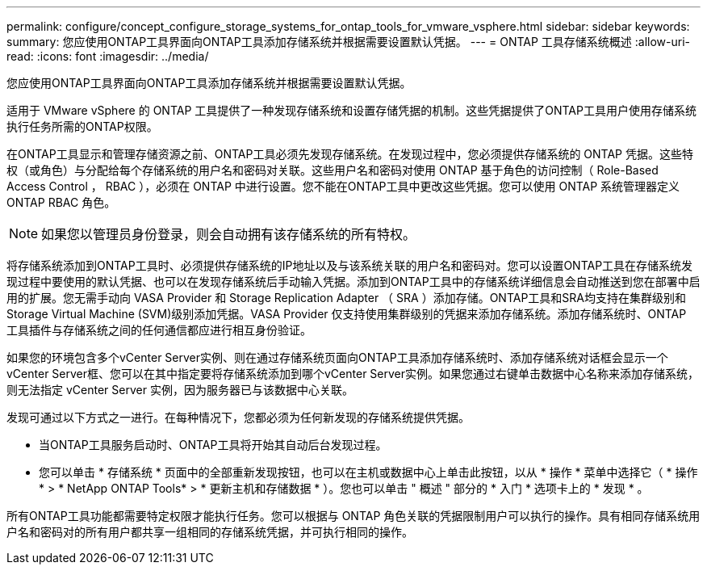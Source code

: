 ---
permalink: configure/concept_configure_storage_systems_for_ontap_tools_for_vmware_vsphere.html 
sidebar: sidebar 
keywords:  
summary: 您应使用ONTAP工具界面向ONTAP工具添加存储系统并根据需要设置默认凭据。 
---
= ONTAP 工具存储系统概述
:allow-uri-read: 
:icons: font
:imagesdir: ../media/


[role="lead"]
您应使用ONTAP工具界面向ONTAP工具添加存储系统并根据需要设置默认凭据。

适用于 VMware vSphere 的 ONTAP 工具提供了一种发现存储系统和设置存储凭据的机制。这些凭据提供了ONTAP工具用户使用存储系统执行任务所需的ONTAP权限。

在ONTAP工具显示和管理存储资源之前、ONTAP工具必须先发现存储系统。在发现过程中，您必须提供存储系统的 ONTAP 凭据。这些特权（或角色）与分配给每个存储系统的用户名和密码对关联。这些用户名和密码对使用 ONTAP 基于角色的访问控制（ Role-Based Access Control ， RBAC ），必须在 ONTAP 中进行设置。您不能在ONTAP工具中更改这些凭据。您可以使用 ONTAP 系统管理器定义 ONTAP RBAC 角色。


NOTE: 如果您以管理员身份登录，则会自动拥有该存储系统的所有特权。

将存储系统添加到ONTAP工具时、必须提供存储系统的IP地址以及与该系统关联的用户名和密码对。您可以设置ONTAP工具在存储系统发现过程中要使用的默认凭据、也可以在发现存储系统后手动输入凭据。添加到ONTAP工具中的存储系统详细信息会自动推送到您在部署中启用的扩展。您无需手动向 VASA Provider 和 Storage Replication Adapter （ SRA ）添加存储。ONTAP工具和SRA均支持在集群级别和Storage Virtual Machine (SVM)级别添加凭据。VASA Provider 仅支持使用集群级别的凭据来添加存储系统。添加存储系统时、ONTAP 工具插件与存储系统之间的任何通信都应进行相互身份验证。

如果您的环境包含多个vCenter Server实例、则在通过存储系统页面向ONTAP工具添加存储系统时、添加存储系统对话框会显示一个vCenter Server框、您可以在其中指定要将存储系统添加到哪个vCenter Server实例。如果您通过右键单击数据中心名称来添加存储系统，则无法指定 vCenter Server 实例，因为服务器已与该数据中心关联。

发现可通过以下方式之一进行。在每种情况下，您都必须为任何新发现的存储系统提供凭据。

* 当ONTAP工具服务启动时、ONTAP工具将开始其自动后台发现过程。
* 您可以单击 * 存储系统 * 页面中的全部重新发现按钮，也可以在主机或数据中心上单击此按钮，以从 * 操作 * 菜单中选择它（ * 操作 * > * NetApp ONTAP Tools* > * 更新主机和存储数据 * ）。您也可以单击 " 概述 " 部分的 * 入门 * 选项卡上的 * 发现 * 。


所有ONTAP工具功能都需要特定权限才能执行任务。您可以根据与 ONTAP 角色关联的凭据限制用户可以执行的操作。具有相同存储系统用户名和密码对的所有用户都共享一组相同的存储系统凭据，并可执行相同的操作。
